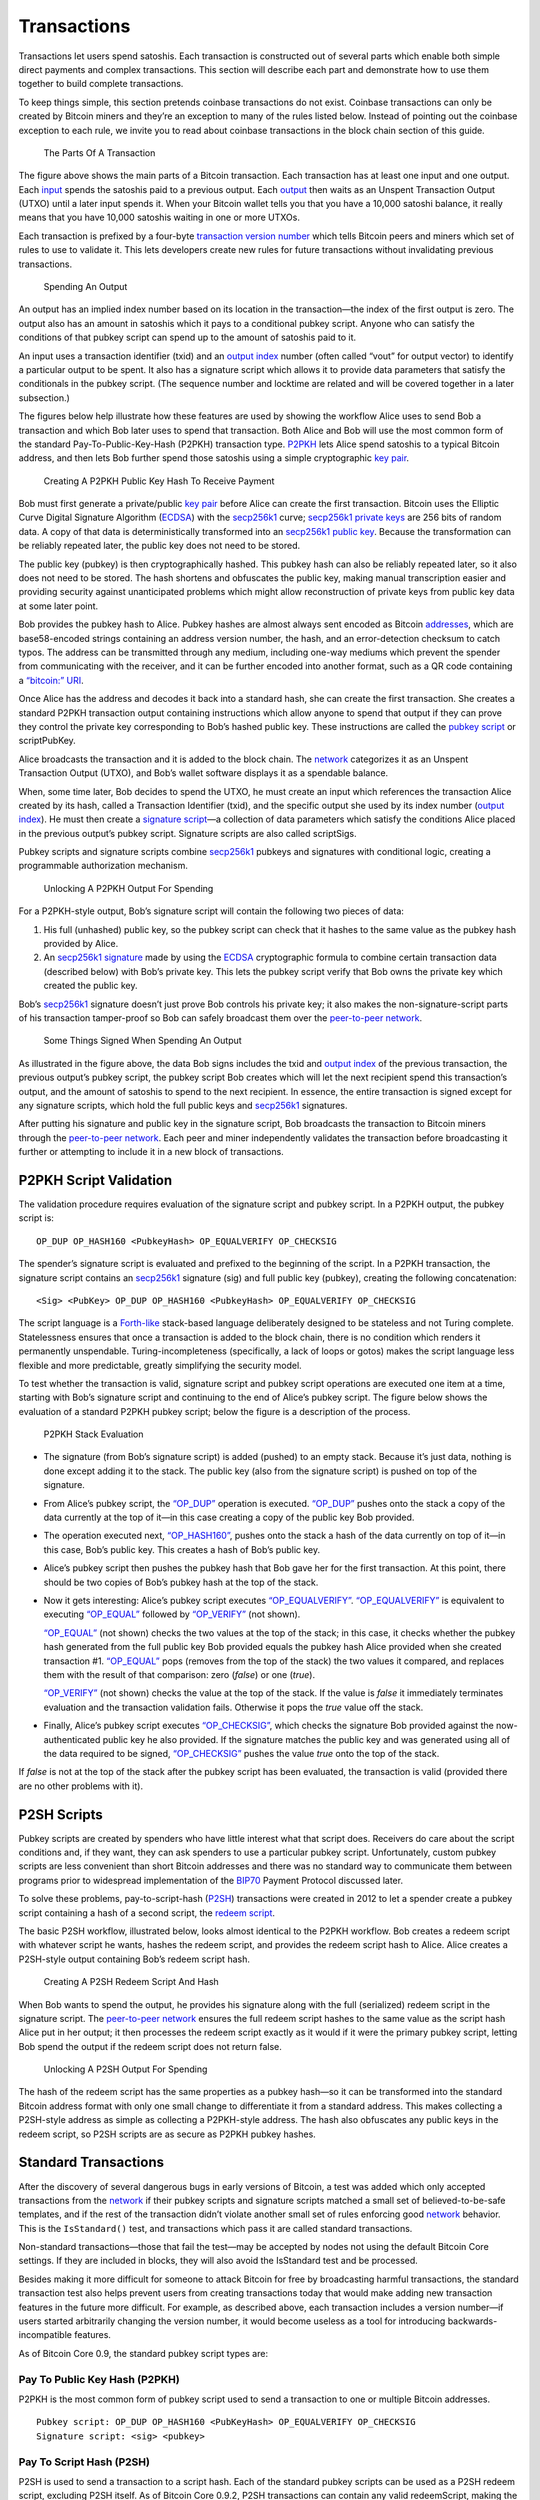 Transactions
------------

Transactions let users spend satoshis. Each transaction is constructed out of several parts which enable both simple direct payments and complex transactions. This section will describe each part and demonstrate how to use them together to build complete transactions.

To keep things simple, this section pretends coinbase transactions do not exist. Coinbase transactions can only be created by Bitcoin miners and they’re an exception to many of the rules listed below. Instead of pointing out the coinbase exception to each rule, we invite you to read about coinbase transactions in the block chain section of this guide.

.. figure:: /img/dev/en-tx-overview.svg
   :alt: The Parts Of A Transaction

   The Parts Of A Transaction

The figure above shows the main parts of a Bitcoin transaction. Each transaction has at least one input and one output. Each `input <../reference/glossary.html#input>`__ spends the satoshis paid to a previous output. Each `output <../reference/glossary.html#output>`__ then waits as an Unspent Transaction Output (UTXO) until a later input spends it. When your Bitcoin wallet tells you that you have a 10,000 satoshi balance, it really means that you have 10,000 satoshis waiting in one or more UTXOs.

Each transaction is prefixed by a four-byte `transaction version number </en/developer-guide#term-transaction-version-number>`__ which tells Bitcoin peers and miners which set of rules to use to validate it. This lets developers create new rules for future transactions without invalidating previous transactions.

.. figure:: /img/dev/en-tx-overview-spending.svg
   :alt: Spending An Output

   Spending An Output

An output has an implied index number based on its location in the transaction—the index of the first output is zero. The output also has an amount in satoshis which it pays to a conditional pubkey script. Anyone who can satisfy the conditions of that pubkey script can spend up to the amount of satoshis paid to it.

An input uses a transaction identifier (txid) and an `output index </en/developer-guide#term-output-index>`__ number (often called “vout” for output vector) to identify a particular output to be spent. It also has a signature script which allows it to provide data parameters that satisfy the conditionals in the pubkey script. (The sequence number and locktime are related and will be covered together in a later subsection.)

The figures below help illustrate how these features are used by showing the workflow Alice uses to send Bob a transaction and which Bob later uses to spend that transaction. Both Alice and Bob will use the most common form of the standard Pay-To-Public-Key-Hash (P2PKH) transaction type. `P2PKH <../reference/glossary.html#p2pkh-address>`__ lets Alice spend satoshis to a typical Bitcoin address, and then lets Bob further spend those satoshis using a simple cryptographic `key pair </en/developer-guide#term-key-pair>`__.

.. figure:: /img/dev/en-creating-p2pkh-output.svg
   :alt: Creating A P2PKH Public Key Hash To Receive Payment

   Creating A P2PKH Public Key Hash To Receive Payment

Bob must first generate a private/public `key pair </en/developer-guide#term-key-pair>`__ before Alice can create the first transaction. Bitcoin uses the Elliptic Curve Digital Signature Algorithm (`ECDSA <https://en.wikipedia.org/wiki/Elliptic_Curve_DSA>`__) with the `secp256k1 <http://www.secg.org/sec2-v2.pdf>`__ curve; `secp256k1 <http://www.secg.org/sec2-v2.pdf>`__ `private keys <../reference/glossary.html#private-key>`__ are 256 bits of random data. A copy of that data is deterministically transformed into an `secp256k1 <http://www.secg.org/sec2-v2.pdf>`__ `public key <../reference/glossary.html#public-key>`__. Because the transformation can be reliably repeated later, the public key does not need to be stored.

The public key (pubkey) is then cryptographically hashed. This pubkey hash can also be reliably repeated later, so it also does not need to be stored. The hash shortens and obfuscates the public key, making manual transcription easier and providing security against unanticipated problems which might allow reconstruction of private keys from public key data at some later point.

Bob provides the pubkey hash to Alice. Pubkey hashes are almost always sent encoded as Bitcoin `addresses <../reference/glossary.html#address>`__, which are base58-encoded strings containing an address version number, the hash, and an error-detection checksum to catch typos. The address can be transmitted through any medium, including one-way mediums which prevent the spender from communicating with the receiver, and it can be further encoded into another format, such as a QR code containing a `“bitcoin:” URI </en/developer-guide#term-bitcoin-uri>`__.

Once Alice has the address and decodes it back into a standard hash, she can create the first transaction. She creates a standard P2PKH transaction output containing instructions which allow anyone to spend that output if they can prove they control the private key corresponding to Bob’s hashed public key. These instructions are called the `pubkey script <../reference/glossary.html#pubkey-script>`__ or scriptPubKey.

Alice broadcasts the transaction and it is added to the block chain. The `network </en/developer-guide#term-network>`__ categorizes it as an Unspent Transaction Output (UTXO), and Bob’s wallet software displays it as a spendable balance.

When, some time later, Bob decides to spend the UTXO, he must create an input which references the transaction Alice created by its hash, called a Transaction Identifier (txid), and the specific output she used by its index number (`output index </en/developer-guide#term-output-index>`__). He must then create a `signature script <../reference/glossary.html#signature-script>`__—a collection of data parameters which satisfy the conditions Alice placed in the previous output’s pubkey script. Signature scripts are also called scriptSigs.

Pubkey scripts and signature scripts combine `secp256k1 <http://www.secg.org/sec2-v2.pdf>`__ pubkeys and signatures with conditional logic, creating a programmable authorization mechanism.

.. figure:: /img/dev/en-unlocking-p2pkh-output.svg
   :alt: Unlocking A P2PKH Output For Spending

   Unlocking A P2PKH Output For Spending

For a P2PKH-style output, Bob’s signature script will contain the following two pieces of data:

1. His full (unhashed) public key, so the pubkey script can check that it hashes to the same value as the pubkey hash provided by Alice.

2. An `secp256k1 <http://www.secg.org/sec2-v2.pdf>`__ `signature <../reference/glossary.html#signature>`__ made by using the `ECDSA <https://en.wikipedia.org/wiki/Elliptic_Curve_DSA>`__ cryptographic formula to combine certain transaction data (described below) with Bob’s private key. This lets the pubkey script verify that Bob owns the private key which created the public key.

Bob’s `secp256k1 <http://www.secg.org/sec2-v2.pdf>`__ signature doesn’t just prove Bob controls his private key; it also makes the non-signature-script parts of his transaction tamper-proof so Bob can safely broadcast them over the `peer-to-peer network </en/developer-guide#term-network>`__.

.. figure:: /img/dev/en-signing-output-to-spend.svg
   :alt: Some Things Signed When Spending An Output

   Some Things Signed When Spending An Output

As illustrated in the figure above, the data Bob signs includes the txid and `output index </en/developer-guide#term-output-index>`__ of the previous transaction, the previous output’s pubkey script, the pubkey script Bob creates which will let the next recipient spend this transaction’s output, and the amount of satoshis to spend to the next recipient. In essence, the entire transaction is signed except for any signature scripts, which hold the full public keys and `secp256k1 <http://www.secg.org/sec2-v2.pdf>`__ signatures.

After putting his signature and public key in the signature script, Bob broadcasts the transaction to Bitcoin miners through the `peer-to-peer network </en/developer-guide#term-network>`__. Each peer and miner independently validates the transaction before broadcasting it further or attempting to include it in a new block of transactions.

P2PKH Script Validation
~~~~~~~~~~~~~~~~~~~~~~~

The validation procedure requires evaluation of the signature script and pubkey script. In a P2PKH output, the pubkey script is:

::

   OP_DUP OP_HASH160 <PubkeyHash> OP_EQUALVERIFY OP_CHECKSIG

The spender’s signature script is evaluated and prefixed to the beginning of the script. In a P2PKH transaction, the signature script contains an `secp256k1 <http://www.secg.org/sec2-v2.pdf>`__ signature (sig) and full public key (pubkey), creating the following concatenation:

::

   <Sig> <PubKey> OP_DUP OP_HASH160 <PubkeyHash> OP_EQUALVERIFY OP_CHECKSIG

The script language is a `Forth-like <https://en.wikipedia.org/wiki/Forth_%28programming_language%29>`__ stack-based language deliberately designed to be stateless and not Turing complete. Statelessness ensures that once a transaction is added to the block chain, there is no condition which renders it permanently unspendable. Turing-incompleteness (specifically, a lack of loops or gotos) makes the script language less flexible and more predictable, greatly simplifying the security model.

To test whether the transaction is valid, signature script and pubkey script operations are executed one item at a time, starting with Bob’s signature script and continuing to the end of Alice’s pubkey script. The figure below shows the evaluation of a standard P2PKH pubkey script; below the figure is a description of the process.

.. figure:: /img/dev/en-p2pkh-stack.svg
   :alt: P2PKH Stack Evaluation

   P2PKH Stack Evaluation

-  The signature (from Bob’s signature script) is added (pushed) to an empty stack. Because it’s just data, nothing is done except adding it to the stack. The public key (also from the signature script) is pushed on top of the signature.

-  From Alice’s pubkey script, the `“OP_DUP” </en/developer-reference#term-op-dup>`__ operation is executed. `“OP_DUP” </en/developer-reference#term-op-dup>`__ pushes onto the stack a copy of the data currently at the top of it—in this case creating a copy of the public key Bob provided.

-  The operation executed next, `“OP_HASH160” </en/developer-reference#term-op-hash160>`__, pushes onto the stack a hash of the data currently on top of it—in this case, Bob’s public key. This creates a hash of Bob’s public key.

-  Alice’s pubkey script then pushes the pubkey hash that Bob gave her for the first transaction. At this point, there should be two copies of Bob’s pubkey hash at the top of the stack.

-  Now it gets interesting: Alice’s pubkey script executes `“OP_EQUALVERIFY” </en/developer-reference#term-op-equalverify>`__. `“OP_EQUALVERIFY” </en/developer-reference#term-op-equalverify>`__ is equivalent to executing `“OP_EQUAL” </en/developer-reference#term-op-equal>`__ followed by `“OP_VERIFY” </en/developer-reference#term-op-verify>`__ (not shown).

   `“OP_EQUAL” </en/developer-reference#term-op-equal>`__ (not shown) checks the two values at the top of the stack; in this case, it checks whether the pubkey hash generated from the full public key Bob provided equals the pubkey hash Alice provided when she created transaction #1. `“OP_EQUAL” </en/developer-reference#term-op-equal>`__ pops (removes from the top of the stack) the two values it compared, and replaces them with the result of that comparison: zero (*false*) or one (*true*).

   `“OP_VERIFY” </en/developer-reference#term-op-verify>`__ (not shown) checks the value at the top of the stack. If the value is *false* it immediately terminates evaluation and the transaction validation fails. Otherwise it pops the *true* value off the stack.

-  Finally, Alice’s pubkey script executes `“OP_CHECKSIG” </en/developer-reference#term-op-checksig>`__, which checks the signature Bob provided against the now-authenticated public key he also provided. If the signature matches the public key and was generated using all of the data required to be signed, `“OP_CHECKSIG” </en/developer-reference#term-op-checksig>`__ pushes the value *true* onto the top of the stack.

If *false* is not at the top of the stack after the pubkey script has been evaluated, the transaction is valid (provided there are no other problems with it).

P2SH Scripts
~~~~~~~~~~~~

Pubkey scripts are created by spenders who have little interest what that script does. Receivers do care about the script conditions and, if they want, they can ask spenders to use a particular pubkey script. Unfortunately, custom pubkey scripts are less convenient than short Bitcoin addresses and there was no standard way to communicate them between programs prior to widespread implementation of the `BIP70 <https://github.com/bitcoin/bips/blob/master/bip-0070.mediawiki>`__ Payment Protocol discussed later.

To solve these problems, pay-to-script-hash (`P2SH <../reference/glossary.html#p2sh-address>`__) transactions were created in 2012 to let a spender create a pubkey script containing a hash of a second script, the `redeem script <../reference/glossary.html#redeem-script>`__.

The basic P2SH workflow, illustrated below, looks almost identical to the P2PKH workflow. Bob creates a redeem script with whatever script he wants, hashes the redeem script, and provides the redeem script hash to Alice. Alice creates a P2SH-style output containing Bob’s redeem script hash.

.. figure:: /img/dev/en-creating-p2sh-output.svg
   :alt: Creating A P2SH Redeem Script And Hash

   Creating A P2SH Redeem Script And Hash

When Bob wants to spend the output, he provides his signature along with the full (serialized) redeem script in the signature script. The `peer-to-peer network </en/developer-guide#term-network>`__ ensures the full redeem script hashes to the same value as the script hash Alice put in her output; it then processes the redeem script exactly as it would if it were the primary pubkey script, letting Bob spend the output if the redeem script does not return false.

.. figure:: /img/dev/en-unlocking-p2sh-output.svg
   :alt: Unlocking A P2SH Output For Spending

   Unlocking A P2SH Output For Spending

The hash of the redeem script has the same properties as a pubkey hash—so it can be transformed into the standard Bitcoin address format with only one small change to differentiate it from a standard address. This makes collecting a P2SH-style address as simple as collecting a P2PKH-style address. The hash also obfuscates any public keys in the redeem script, so P2SH scripts are as secure as P2PKH pubkey hashes.

Standard Transactions
~~~~~~~~~~~~~~~~~~~~~

After the discovery of several dangerous bugs in early versions of Bitcoin, a test was added which only accepted transactions from the `network </en/developer-guide#term-network>`__ if their pubkey scripts and signature scripts matched a small set of believed-to-be-safe templates, and if the rest of the transaction didn’t violate another small set of rules enforcing good `network </en/developer-guide#term-network>`__ behavior. This is the ``IsStandard()`` test, and transactions which pass it are called standard transactions.

Non-standard transactions—those that fail the test—may be accepted by nodes not using the default Bitcoin Core settings. If they are included in blocks, they will also avoid the IsStandard test and be processed.

Besides making it more difficult for someone to attack Bitcoin for free by broadcasting harmful transactions, the standard transaction test also helps prevent users from creating transactions today that would make adding new transaction features in the future more difficult. For example, as described above, each transaction includes a version number—if users started arbitrarily changing the version number, it would become useless as a tool for introducing backwards-incompatible features.

As of Bitcoin Core 0.9, the standard pubkey script types are:

Pay To Public Key Hash (P2PKH)
^^^^^^^^^^^^^^^^^^^^^^^^^^^^^^



P2PKH is the most common form of pubkey script used to send a transaction to one or multiple Bitcoin addresses.

::

   Pubkey script: OP_DUP OP_HASH160 <PubKeyHash> OP_EQUALVERIFY OP_CHECKSIG
   Signature script: <sig> <pubkey>

Pay To Script Hash (P2SH)
^^^^^^^^^^^^^^^^^^^^^^^^^



P2SH is used to send a transaction to a script hash. Each of the standard pubkey scripts can be used as a P2SH redeem script, excluding P2SH itself. As of Bitcoin Core 0.9.2, P2SH transactions can contain any valid redeemScript, making the P2SH standard much more flexible and allowing for experimentation with many novel and complex types of transactions. The most common use of P2SH is the standard multisig pubkey script, with the second most common use being the `Open Assets Protocol <https://github.com/OpenAssets/open-assets-protocol/blob/master/specification.mediawiki>`__.

Another common redeemScript used for P2SH is storing textual data on the blockchain. The first bitcoin transaction ever made included text, and P2SH is a convenient method of storing text on the blockchain as its possible to store up to 1.5kb of text data. An example of storing text on the blockchain using P2SH can be found in this `repository <https://github.com/petertodd/checklocktimeverify-demos/blob/master/lib/python-bitcoinlib/examples/publish-text.py>`__.

::

   Pubkey script: OP_HASH160 <Hash160(redeemScript)> OP_EQUAL
   Signature script: <sig> [sig] [sig...] <redeemScript>

This script combination looks perfectly fine to old nodes as long as the script hash matches the redeem script. However, after the soft fork is activated, new nodes will perform a further verification for the redeem script. They will extract the redeem script from the signature script, decode it, and execute it with the remaining stack items(<sig> [sig] [sig..]part). Therefore, to redeem a P2SH transaction, the spender must provide the valid signature or answer in addition to the correct redeem script.

This last step is similar to the verification step in P2PKH or P2Multisig scripts, where the initial part of the signature script(<sig> [sig] [sig..]) acts as the “signature script” in P2PKH/P2Multisig, and the redeem script acts as the “pubkey script”.

Multisig
^^^^^^^^



Although P2SH multisig is now generally used for multisig transactions, this base script can be used to require multiple signatures before a UTXO can be spent.

In multisig pubkey scripts, called m-of-n, *m* is the *minimum* number of signatures which must match a public key; *n* is the *number* of public keys being provided. Both *m* and *n* should be opcodes ``OP_1`` through ``OP_16``, corresponding to the number desired.

Because of an off-by-one error in the original Bitcoin implementation which must be preserved for compatibility, `“OP_CHECKMULTISIG” </en/developer-reference#term-op-checkmultisig>`__ consumes one more value from the stack than indicated by *m*, so the list of `secp256k1 <http://www.secg.org/sec2-v2.pdf>`__ signatures in the signature script must be prefaced with an extra value (``OP_0``) which will be consumed but not used.

The signature script must provide signatures in the same order as the corresponding public keys appear in the pubkey script or redeem script. See the description in `“OP_CHECKMULTISIG” </en/developer-reference#term-op-checkmultisig>`__ for details.

::

   Pubkey script: <m> <A pubkey> [B pubkey] [C pubkey...] <n> OP_CHECKMULTISIG
   Signature script: OP_0 <A sig> [B sig] [C sig...]

Although it’s not a separate transaction type, this is a P2SH multisig with 2-of-3:

::

   Pubkey script: OP_HASH160 <Hash160(redeemScript)> OP_EQUAL
   Redeem script: <OP_2> <A pubkey> <B pubkey> <C pubkey> <OP_3> OP_CHECKMULTISIG
   Signature script: OP_0 <A sig> <C sig> <redeemScript>

Pubkey
^^^^^^



Pubkey outputs are a simplified form of the P2PKH pubkey script, but they aren’t as secure as P2PKH, so they generally aren’t used in new transactions anymore.

::

   Pubkey script: <pubkey> OP_CHECKSIG
   Signature script: <sig>

Null Data
^^^^^^^^^



`Null data <../reference/glossary.html#null-data-transaction>`__ transaction type relayed and mined by default in `Bitcoin Core 0.9.0 </en/release/v0.9.0>`__ and later that adds arbitrary data to a provably unspendable pubkey script that full nodes don’t have to store in their UTXO database. It is preferable to use null data transactions over transactions that bloat the UTXO database because they cannot be automatically pruned; however, it is usually even more preferable to store data outside transactions if possible.

Consensus rules allow null data outputs up to the maximum allowed pubkey script size of 10,000 bytes provided they follow all other consensus rules, such as not having any data pushes larger than 520 bytes.

Bitcoin Core 0.9.x to 0.10.x will, by default, relay and mine null data transactions with up to 40 bytes in a single data push and only one null data output that pays exactly 0 satoshis:

::

   Pubkey Script: OP_RETURN <0 to 40 bytes of data>
   (Null data scripts cannot be spent, so there's no signature script.)

Bitcoin Core 0.11.x increases this default to 80 bytes, with the other rules remaining the same.

Bitcoin Core 0.12.0 defaults to relaying and mining null data outputs with up to 83 bytes with any number of data pushes, provided the total byte limit is not exceeded. There must still only be a single null data output and it must still pay exactly 0 satoshis.

The ``-datacarriersize`` Bitcoin Core configuration option allows you to set the maximum number of bytes in null data outputs that you will relay or mine.

Non-Standard Transactions
^^^^^^^^^^^^^^^^^^^^^^^^^

If you use anything besides a standard pubkey script in an output, peers and miners using the default Bitcoin Core settings will neither accept, broadcast, nor mine your transaction. When you try to broadcast your transaction to a peer running the default settings, you will receive an error.

If you create a redeem script, hash it, and use the hash in a P2SH output, the `network </en/developer-guide#term-network>`__ sees only the hash, so it will accept the output as valid no matter what the redeem script says. This allows payment to non-standard scripts, and as of Bitcoin Core 0.11, almost all valid redeem scripts can be spent. The exception is scripts that use unassigned `NOP opcodes <https://en.bitcoin.it/wiki/Script#Reserved_words>`__; these opcodes are reserved for future soft forks and can only be relayed or mined by nodes that don’t follow the standard mempool policy.

Note: standard transactions are designed to protect and help the `network </en/developer-guide#term-network>`__, not prevent you from making mistakes. It’s easy to create standard transactions which make the satoshis sent to them unspendable.

As of `Bitcoin Core 0.9.3 </en/release/v0.9.3>`__, standard transactions must also meet the following conditions:

-  The transaction must be finalized: either its locktime must be in the past (or less than or equal to the current block height), or all of its sequence numbers must be 0xffffffff.

-  The transaction must be smaller than 100,000 bytes. That’s around 200 times larger than a typical single-input, single-output P2PKH transaction.

-  Each of the transaction’s signature scripts must be smaller than 1,650 bytes. That’s large enough to allow 15-of-15 multisig transactions in P2SH using compressed public keys.

-  Bare (non-P2SH) multisig transactions which require more than 3 public keys are currently non-standard.

-  The transaction’s signature script must only push data to the script evaluation stack. It cannot push new opcodes, with the exception of opcodes which solely push data to the stack.

-  The transaction must not include any outputs which receive fewer than 1/3 as many satoshis as it would take to spend it in a typical input. That’s `currently 546 satoshis <https://github.com/bitcoin/bitcoin/commit/6a4c196dd64da2fd33dc7ae77a8cdd3e4cf0eff1>`__ for a P2PKH or P2SH output on a Bitcoin Core node with the default relay fee. Exception: standard null data outputs must receive zero satoshis.

Signature Hash Types
~~~~~~~~~~~~~~~~~~~~

`“OP_CHECKSIG” </en/developer-reference#term-op-checksig>`__ extracts a non-stack argument from each signature it evaluates, allowing the signer to decide which parts of the transaction to sign. Since the signature protects those parts of the transaction from modification, this lets signers selectively choose to let other people modify their transactions.

The various options for what to sign are called `signature hash <../reference/glossary.html#signature-hash>`__ types. There are three base SIGHASH types currently available:

-  `“SIGHASH_ALL” <../reference/glossary.html#sighash-all>`__, the default, signs all the inputs and outputs, protecting everything except the signature scripts against modification.

-  `“SIGHASH_NONE” <../reference/glossary.html#sighash-none>`__ signs all of the inputs but none of the outputs, allowing anyone to change where the satoshis are going unless other signatures using other signature hash flags protect the outputs.

-  `“SIGHASH_SINGLE” <../reference/glossary.html#sighash-single>`__ the only output signed is the one corresponding to this input (the output with the same `output index </en/developer-guide#term-output-index>`__ number as this input), ensuring nobody can change your part of the transaction but allowing other signers to change their part of the transaction. The corresponding output must exist or the value “1” will be signed, breaking the security scheme. This input, as well as other inputs, are included in the signature. The sequence numbers of other inputs are not included in the signature, and can be updated.

The base types can be modified with the `“SIGHASH_ANYONECANPAY” <../reference/glossary.html#sighash-anyonecanpay>`__ (anyone can pay) flag, creating three new combined types:

-  ``SIGHASH_ALL|SIGHASH_ANYONECANPAY`` signs all of the outputs but only this one input, and it also allows anyone to add or remove other inputs, so anyone can contribute additional satoshis but they cannot change how many satoshis are sent nor where they go.

-  ``SIGHASH_NONE|SIGHASH_ANYONECANPAY`` signs only this one input and allows anyone to add or remove other inputs or outputs, so anyone who gets a copy of this input can spend it however they’d like.

-  ``SIGHASH_SINGLE|SIGHASH_ANYONECANPAY`` signs this one input and its corresponding output. Allows anyone to add or remove other inputs.

Because each input is signed, a transaction with multiple inputs can have multiple signature hash types signing different parts of the transaction. For example, a single-input transaction signed with ``NONE`` could have its output changed by the miner who adds it to the block chain. On the other hand, if a two-input transaction has one input signed with ``NONE`` and one input signed with ``ALL``, the ``ALL`` signer can choose where to spend the satoshis without consulting the ``NONE`` signer—but nobody else can modify the transaction.

Locktime And Sequence Number
~~~~~~~~~~~~~~~~~~~~~~~~~~~~

One thing all signature hash types sign is the transaction’s `locktime <../reference/glossary.html#locktime>`__. (Called nLockTime in the Bitcoin Core source code.) The locktime indicates the earliest time a transaction can be added to the block chain.

Locktime allows signers to create time-locked transactions which will only become valid in the future, giving the signers a chance to change their minds.

If any of the signers change their mind, they can create a new non-locktime transaction. The new transaction will use, as one of its inputs, one of the same outputs which was used as an input to the locktime transaction. This makes the locktime transaction invalid if the new transaction is added to the block chain before the time lock expires.

Care must be taken near the expiry time of a time lock. The `peer-to-peer network </en/developer-guide#term-network>`__ allows block time to be up to two hours ahead of real time, so a locktime transaction can be added to the block chain up to two hours before its time lock officially expires. Also, blocks are not created at guaranteed intervals, so any attempt to cancel a valuable transaction should be made a few hours before the time lock expires.

Previous versions of Bitcoin Core provided a feature which prevented transaction signers from using the method described above to cancel a time-locked transaction, but a necessary part of this feature was disabled to prevent denial of service attacks. A legacy of this system are four-byte `sequence numbers <../reference/glossary.html#sequence-number>`__ in every input. Sequence numbers were meant to allow multiple signers to agree to update a transaction; when they finished updating the transaction, they could agree to set every input’s sequence number to the four-byte unsigned maximum (0xffffffff), allowing the transaction to be added to a block even if its time lock had not expired.

Even today, setting all sequence numbers to 0xffffffff (the default in Bitcoin Core) can still disable the time lock, so if you want to use locktime, at least one input must have a sequence number below the maximum. Since sequence numbers are not used by the `network </en/developer-guide#term-network>`__ for any other purpose, setting any sequence number to zero is sufficient to enable locktime.

Locktime itself is an unsigned 4-byte integer which can be parsed two ways:

-  If less than 500 million, locktime is parsed as a block height. The transaction can be added to any block which has this height or higher.

-  If greater than or equal to 500 million, locktime is parsed using the `Unix epoch time <https://en.wikipedia.org/wiki/Unix_time>`__ format (the number of seconds elapsed since 1970-01-01T00:00 UTC—currently over 1.395 billion). The transaction can be added to any block whose block time is greater than the locktime.

Transaction Fees And Change
~~~~~~~~~~~~~~~~~~~~~~~~~~~

Transactions pay fees based on the total byte size of the signed transaction. Fees per byte are calculated based on current demand for space in mined blocks with fees rising as demand increases. The transaction fee is given to the Bitcoin miner, as explained in the `block chain section </en/developer-guide#block-chain>`__, and so it is ultimately up to each miner to choose the minimum transaction fee they will accept.

There is also a concept of so-called “`high-priority transactions <../reference/glossary.html#high-priority-transaction>`__” which spend satoshis that have not moved for a long time.

In the past, these “priority” transaction were often exempt from the normal fee requirements. Before Bitcoin Core 0.12, 50 KB of each block would be reserved for these high-priority transactions, however this is now set to 0 KB by default. After the priority area, all transactions are prioritized based on their fee per byte, with higher-paying transactions being added in sequence until all of the available space is filled.

As of Bitcoin Core 0.9, a `minimum fee <../reference/glossary.html#minimum-relay-fee>`__ (currently 1,000 satoshis) has been required to broadcast a transaction across the `network </en/developer-guide#term-network>`__. Any transaction paying only the minimum fee should be prepared to wait a long time before there’s enough spare space in a block to include it. Please see the `verifying payment section </en/developer-guide#verifying-payment>`__ for why this could be important.

Since each transaction spends Unspent Transaction Outputs (UTXOs) and because a UTXO can only be spent once, the full value of the included UTXOs must be spent or given to a miner as a transaction fee. Few people will have UTXOs that exactly match the amount they want to pay, so most transactions include a change output.

`Change outputs <../reference/glossary.html#change-address>`__ are regular outputs which spend the surplus satoshis from the UTXOs back to the spender. They can reuse the same P2PKH pubkey hash or P2SH script hash as was used in the UTXO, but for the reasons described in the `next subsection <#avoiding-key-reuse>`__, it is highly recommended that change outputs be sent to a new P2PKH or P2SH address.

Avoiding Key Reuse
~~~~~~~~~~~~~~~~~~

In a transaction, the spender and receiver each reveal to each other all public keys or addresses used in the transaction. This allows either person to use the public block chain to track past and future transactions involving the other person’s same public keys or addresses.

If the same public key is reused often, as happens when people use Bitcoin addresses (hashed public keys) as static payment addresses, other people can easily track the receiving and spending habits of that person, including how many satoshis they control in known addresses.

It doesn’t have to be that way. If each public key is used exactly twice—once to receive a payment and once to spend that payment—the user can gain a significant amount of financial privacy.

Even better, using new public keys or `unique addresses </en/developer-guide#term-unique-address>`__ when accepting payments or creating change outputs can be combined with other techniques discussed later, such as CoinJoin or `merge avoidance </en/developer-guide#term-merge-avoidance>`__, to make it extremely difficult to use the block chain by itself to reliably track how users receive and spend their satoshis.

Avoiding key reuse can also provide security against attacks which might allow reconstruction of private keys from public keys (hypothesized) or from signature comparisons (possible today under certain circumstances described below, with more general attacks hypothesized).

1. Unique (non-reused) P2PKH and P2SH addresses protect against the first type of attack by keeping `ECDSA <https://en.wikipedia.org/wiki/Elliptic_Curve_DSA>`__ public keys hidden (hashed) until the first time satoshis sent to those addresses are spent, so attacks are effectively useless unless they can reconstruct private keys in less than the hour or two it takes for a transaction to be well protected by the block chain.

2. Unique (non-reused) private keys protect against the second type of attack by only generating one signature per private key, so attackers never get a subsequent signature to use in comparison-based attacks. Existing comparison-based attacks are only practical today when insufficient entropy is used in signing or when the entropy used is exposed by some means, such as a `side-channel attack <https://en.wikipedia.org/wiki/Side_channel_attack>`__.

So, for both privacy and security, we encourage you to build your applications to avoid public key reuse and, when possible, to discourage users from reusing addresses. If your application needs to provide a fixed URI to which payments should be sent, please see the ```bitcoin:`` URI section </en/developer-guide#bitcoin-uri>`__ below.

Transaction Malleability
~~~~~~~~~~~~~~~~~~~~~~~~

None of Bitcoin’s signature hash types protect the signature script, leaving the door open for a limited denial of service attack called `transaction malleability <../reference/glossary.html#malleability>`__\ {:.term}{:#term-transaction-malleability}. The signature script contains the `secp256k1 <http://www.secg.org/sec2-v2.pdf>`__ signature, which can’t sign itself, allowing attackers to make non-functional modifications to a transaction without rendering it invalid. For example, an attacker can add some data to the signature script which will be dropped before the previous pubkey script is processed.

Although the modifications are non-functional—so they do not change what inputs the transaction uses nor what outputs it pays—they do change the computed hash of the transaction. Since each transaction links to previous transactions using hashes as a transaction identifier (txid), a modified transaction will not have the txid its creator expected.

This isn’t a problem for most Bitcoin transactions which are designed to be added to the block chain immediately. But it does become a problem when the output from a transaction is spent before that transaction is added to the block chain.

Bitcoin developers have been working to reduce transaction malleability among standard transaction types, one outcome of those efforts is `BIP 141: Segregated Witness <https://github.com/bitcoin/bips/blob/master/bip-0141.mediawiki>`__, which is supported by Bitcoin Core and was activated in August 2017. When SegWit is not being used, new transactions should not depend on previous transactions which have not been added to the block chain yet, especially if large amounts of satoshis are at stake.

Transaction malleability also affects payment tracking. Bitcoin Core’s `RPC </en/developer-reference#remote-procedure-calls-rpcs>`__ interface lets you track transactions by their txid—but if that txid changes because the transaction was modified, it may appear that the transaction has disappeared from the `network </en/developer-guide#term-network>`__.

Current best practices for transaction tracking dictate that a transaction should be tracked by the transaction outputs (UTXOs) it spends as inputs, as they cannot be changed without invalidating the transaction.

Best practices further dictate that if a transaction does seem to disappear from the `network </en/developer-guide#term-network>`__ and needs to be reissued, that it be reissued in a way that invalidates the lost transaction. One method which will always work is to ensure the reissued payment spends all of the same outputs that the lost transaction used as inputs.
